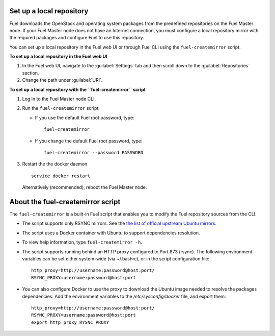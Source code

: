 ﻿.. _upgrade_local_repo:

Set up a local repository
-------------------------

Fuel downloads the OpenStack and operating system packages
from the predefined repositories on the Fuel Master node.
If your Fuel Master node does not have an Internet connection,
you must configure a local repository mirror with the required
packages and configure Fuel to use this repository.

You can set up a local repository in the Fuel web UI
or through Fuel CLI using the ``fuel-createmirror`` script.

**To set up a local repository in the Fuel web UI**

#. In the Fuel web UI, navigate to the :guilabel:`Settings` tab
   and then scroll down to the :guilabel:`Repositories` section.
#. Change the path under :guilabel:`URI`.

**To set up a local repository with the ``fuel-createmirror`` script**

#. Log in to the Fuel Master node CLI.
#. Run the ``fuel-createmirror`` script:

   * If you use the default Fuel root password, type: 

     ::

        fuel-createmirror

   * If you change the default Fuel root password, type: 

     ::

        fuel-createmirror --password PASSWORD

#. Restart the the docker daemon

   ::

      service docker restart

   Alternatively (recommended), reboot the Fuel Master node.

About the fuel-createmirror script
----------------------------------

The ``fuel-createmirror`` is a built-in Fuel script that enables
you to modify the Fuel repository sources from the CLI.

* The script supports only RSYNC  mirrors.
  See the `the list of official upstream Ubuntu mirrors <https://launchpad.net/ubuntu/+archivemirrors>`_.

* The script uses a Docker container with Ubuntu to support dependencies
  resolution.

* To view help information, type ``fuel-createmirror -h``.

* The script supports running behind an HTTP proxy configured to
  Port 873 (rsync). The following environment variables can be set either
  system-wide (via ~/.bashrc), or in the script configuration file:

  ::

       http_proxy=http://username:password@host:port/
       RSYNC_PROXY=username:password@host:port

* You can also configure Docker to use the proxy to download the Ubuntu
  image needed to resolve the packages dependencies. Add the environment
  variables to the `/etc/sysconfig/docker` file, and export them: 

  ::

     http_proxy=http://username:password@host:port/
     RSYNC_PROXY=username:password@host:port
     export http_proxy RYSNC_PROXY
